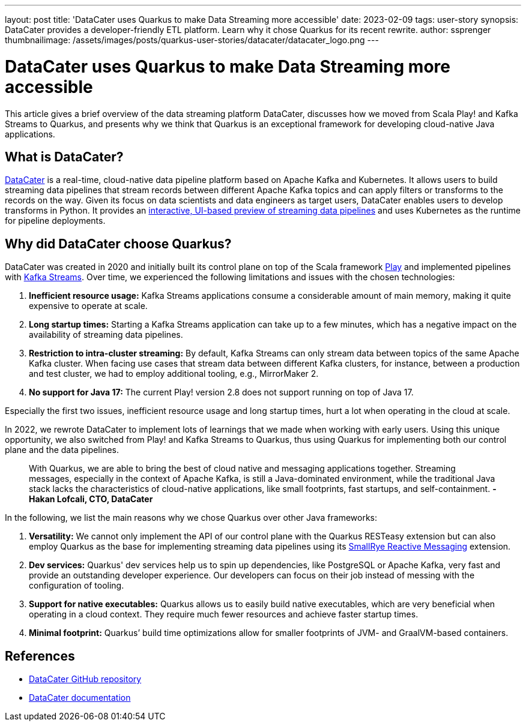 ---
layout: post
title: 'DataCater uses Quarkus to make Data Streaming more accessible'
date: 2023-02-09
tags: user-story
synopsis: DataCater provides a developer-friendly ETL platform. Learn why it chose Quarkus for its recent rewrite.
author: ssprenger
thumbnailimage: /assets/images/posts/quarkus-user-stories/datacater/datacater_logo.png
---

= DataCater uses Quarkus to make Data Streaming more accessible

This article gives a brief overview of the data streaming platform DataCater, discusses how we moved from Scala Play! and Kafka Streams to Quarkus, and
presents why we think that Quarkus is an exceptional framework for developing cloud-native Java applications.

== What is DataCater?

https://datacater.io[DataCater^] is a real-time, cloud-native data pipeline platform based on Apache Kafka and Kubernetes. It allows users to build streaming data pipelines that stream records between different
Apache Kafka topics and can apply filters or transforms to the records on the way.
Given its focus on data scientists and data engineers as target users, DataCater enables users
to develop transforms in Python. It provides an https://www.loom.com/share/15947f13e71540948e3f9d57eac64976[interactive, UI-based preview of streaming data pipelines^]
and uses Kubernetes as the runtime for pipeline deployments.

== Why did DataCater choose Quarkus?

DataCater was created in 2020 and initially built its control plane on top of the Scala framework https://www.playframework.com/[Play^] and implemented pipelines with https://kafka.apache.org/documentation/streams/[Kafka Streams^].
Over time, we experienced the following limitations and issues with the chosen technologies:

. *Inefficient resource usage:* Kafka Streams applications consume a considerable amount of main memory, making it quite expensive to operate at scale.
. *Long startup times:* Starting a Kafka Streams application can take up to a few minutes, which has a negative impact on the availability of streaming data pipelines.
. *Restriction to intra-cluster streaming:* By default, Kafka Streams can only stream data between topics of the same Apache Kafka cluster. When facing use cases that stream data between different Kafka clusters, for instance, between a production and test cluster,
we had to employ additional tooling, e.g., MirrorMaker 2.
. *No support for Java 17:* The current Play! version 2.8 does not support running on top of Java 17.

Especially the first two issues, inefficient resource usage and long startup times, hurt a lot when operating in the cloud at scale.

In 2022, we rewrote DataCater to implement lots of learnings that we made when working with early users.
Using this unique opportunity, we also switched from Play! and Kafka Streams to Quarkus,
thus using Quarkus for implementing both our control plane and the data pipelines.

[quote]
____
With Quarkus, we are able to bring the best of cloud native and messaging applications together. Streaming messages, especially in the context of Apache Kafka, is still a Java-dominated environment, while the traditional Java stack lacks the characteristics of cloud-native applications, like small footprints, fast startups, and self-containment.
*-Hakan Lofcali, CTO, DataCater*
____

In the following, we list the main reasons why we chose Quarkus over other Java frameworks:

. *Versatility:* We cannot only implement the API of our control plane with the Quarkus RESTeasy extension but can also employ Quarkus as the base for implementing streaming data pipelines using its https://smallrye.io/smallrye-reactive-messaging[SmallRye Reactive Messaging^] extension.
. *Dev services:* Quarkus' dev services help us to spin up dependencies, like PostgreSQL or Apache Kafka, very fast and provide an outstanding developer experience. Our developers can focus on their job instead of
messing with the configuration of tooling.
. *Support for native executables:* Quarkus allows us to easily build native executables, which are very beneficial when operating in a cloud context. They require much fewer resources and achieve faster startup times.
. *Minimal footprint:* Quarkus’ build time optimizations allow for smaller footprints of JVM- and GraalVM-based containers.

== References

* https://github.com/DataCater/datacater[DataCater GitHub repository^]
* https://docs.datacater.io[DataCater documentation^]
